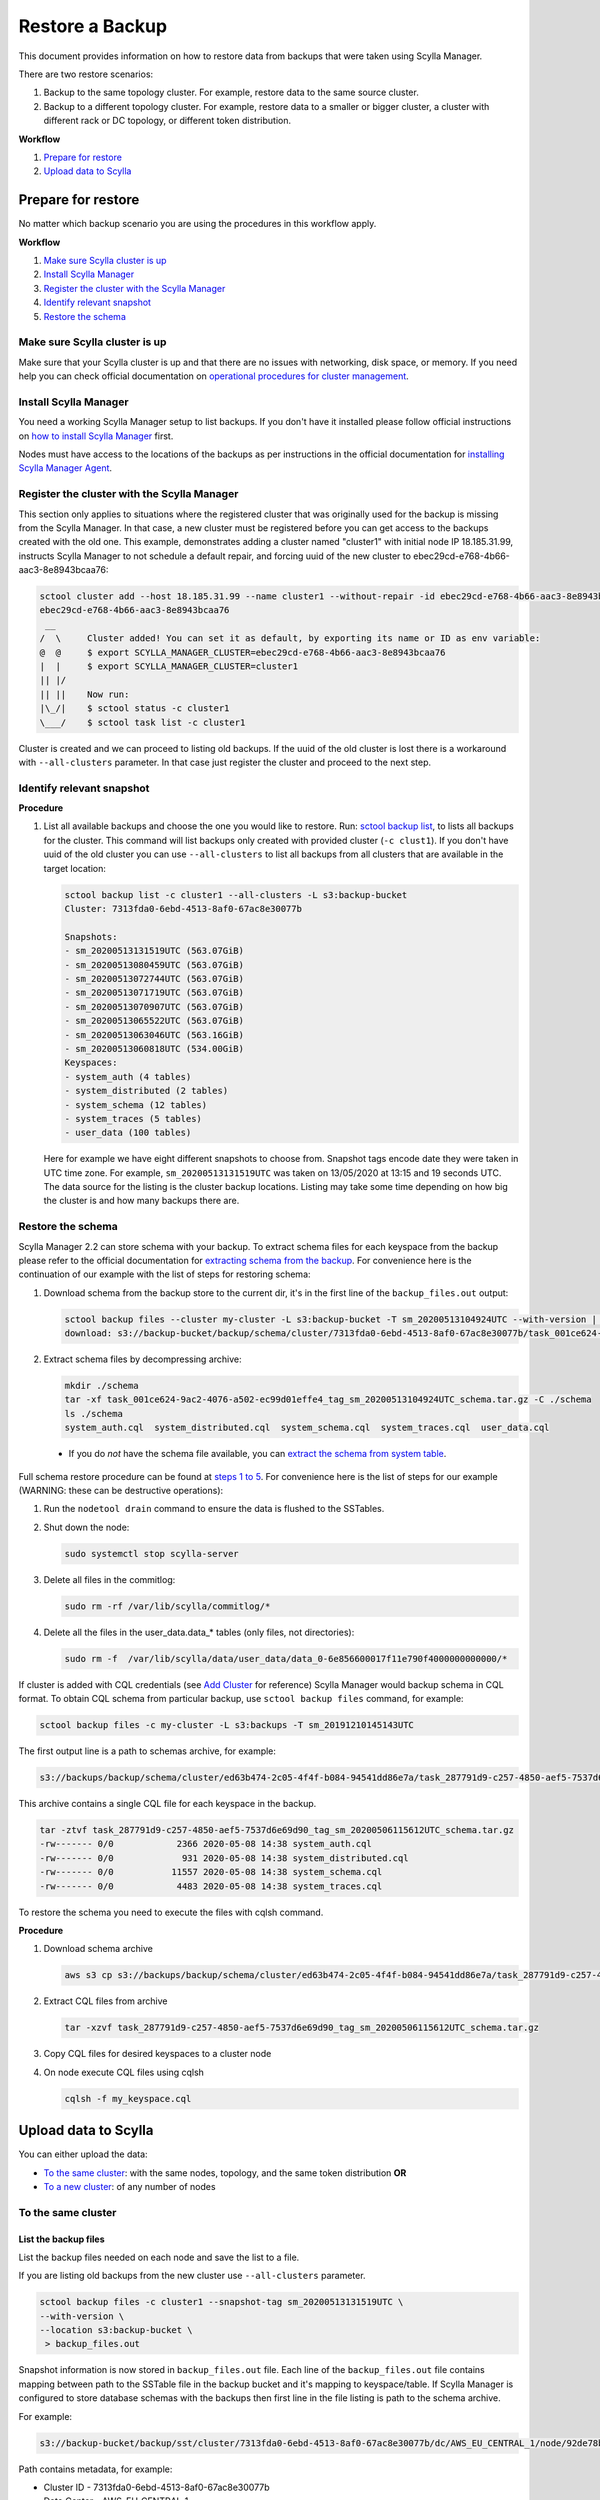 ================
Restore a Backup
================

This document provides information on how to restore data from backups that were taken using Scylla Manager.

There are two restore scenarios:

#. Backup to the same topology cluster.
   For example, restore data to the same source cluster.
#. Backup to a different topology cluster.
   For example, restore data to a smaller or bigger cluster, a cluster with different rack or DC topology, or different token distribution.

**Workflow**

#. `Prepare for restore`_
#. `Upload data to Scylla`_

Prepare for restore
===================

No matter which backup scenario you are using the procedures in this workflow apply.

**Workflow**

#. `Make sure Scylla cluster is up`_
#. `Install Scylla Manager`_
#. `Register the cluster with the Scylla Manager`_
#. `Identify relevant snapshot`_
#. `Restore the schema`_

Make sure Scylla cluster is up
------------------------------

Make sure that your Scylla cluster is up and that there are no issues with networking, disk space, or memory.
If you need help you can check official documentation on `operational procedures for cluster management </operating-scylla/procedures/cluster-management/>`_.

Install Scylla Manager
----------------------

You need a working Scylla Manager setup to list backups. If you don't have it installed please follow official instructions on `how to install Scylla Manager <../install/>`_ first.

Nodes must have access to the locations of the backups as per instructions in the official documentation for `installing Scylla Manager Agent <../install-agent/#prepare-nodes-for-backup>`_.

Register the cluster with the Scylla Manager
--------------------------------------------

This section only applies to situations where the registered cluster that was originally used for the backup is missing from the Scylla Manager.
In that case, a new cluster must be registered before you can get access to the backups created with the old one.
This example, demonstrates adding a cluster named "cluster1" with initial node IP 18.185.31.99, instructs Scylla Manager to not schedule a default repair, and  forcing uuid of the new cluster to ebec29cd-e768-4b66-aac3-8e8943bcaa76:

.. code-block:: none

   sctool cluster add --host 18.185.31.99 --name cluster1 --without-repair -id ebec29cd-e768-4b66-aac3-8e8943bcaa76
   ebec29cd-e768-4b66-aac3-8e8943bcaa76
    __
   /  \     Cluster added! You can set it as default, by exporting its name or ID as env variable:
   @  @     $ export SCYLLA_MANAGER_CLUSTER=ebec29cd-e768-4b66-aac3-8e8943bcaa76
   |  |     $ export SCYLLA_MANAGER_CLUSTER=cluster1
   || |/
   || ||    Now run:
   |\_/|    $ sctool status -c cluster1
   \___/    $ sctool task list -c cluster1

Cluster is created and we can proceed to listing old backups.
If the uuid of the old cluster is lost there is a workaround with ``--all-clusters`` parameter.
In that case just register the cluster and proceed to the next step.

Identify relevant snapshot
--------------------------

**Procedure**

#. List all available backups and choose the one you would like to restore.
   Run: `sctool backup list <../sctool/#backup-list>`_, to lists all backups for the cluster.
   This command will list backups only created with provided cluster (``-c clust1``).
   If you don't have uuid of the old cluster you can use ``--all-clusters`` to list all backups from all clusters that are available in the target location:

   .. code-block:: none

      sctool backup list -c cluster1 --all-clusters -L s3:backup-bucket
      Cluster: 7313fda0-6ebd-4513-8af0-67ac8e30077b

      Snapshots:
      - sm_20200513131519UTC (563.07GiB)
      - sm_20200513080459UTC (563.07GiB)
      - sm_20200513072744UTC (563.07GiB)
      - sm_20200513071719UTC (563.07GiB)
      - sm_20200513070907UTC (563.07GiB)
      - sm_20200513065522UTC (563.07GiB)
      - sm_20200513063046UTC (563.16GiB)
      - sm_20200513060818UTC (534.00GiB)
      Keyspaces:
      - system_auth (4 tables)
      - system_distributed (2 tables)
      - system_schema (12 tables)
      - system_traces (5 tables)
      - user_data (100 tables)

   Here for example we have eight different snapshots to choose from.
   Snapshot tags encode date they were taken in UTC time zone.
   For example, ``sm_20200513131519UTC`` was taken on 13/05/2020 at 13:15 and 19 seconds UTC.
   The data source for the listing is the cluster backup locations.
   Listing may take some time depending on how big the cluster is and how many backups there are.

Restore the schema
------------------

Scylla Manager 2.2 can store schema with your backup.
To extract schema files for each keyspace from the backup please refer to the official documentation for `extracting schema from the backup <../../2.2/extract-schema-from-backup>`_. For convenience here is the continuation of our example with the list of steps for restoring schema:

#. Download schema from the backup store to the current dir, it's in the first line of the ``backup_files.out`` output:

   .. code-block:: none

      sctool backup files --cluster my-cluster -L s3:backup-bucket -T sm_20200513104924UTC --with-version | head -n 1 | xargs -n2 aws s3 cp
      download: s3://backup-bucket/backup/schema/cluster/7313fda0-6ebd-4513-8af0-67ac8e30077b/task_001ce624-9ac2-4076-a502-ec99d01effe4_tag_sm_20200513104924UTC_schema.tar.gz to ./task_001ce624-9ac2-4076-a502-ec99d01effe4_tag_sm_20200513104924UTC_schema.tar.gz

#. Extract schema files by decompressing archive:

   .. code-block:: none

      mkdir ./schema
      tar -xf task_001ce624-9ac2-4076-a502-ec99d01effe4_tag_sm_20200513104924UTC_schema.tar.gz -C ./schema
      ls ./schema
      system_auth.cql  system_distributed.cql  system_schema.cql  system_traces.cql  user_data.cql


  * If you do *not* have the schema file available, you can `extract the schema from system table <../../2.0/extract-schema-from-system-table/>`_.

Full schema restore procedure can be found at `steps 1 to 5 </operating-scylla/procedures/backup-restore/restore/#procedure>`_.
For convenience here is the list of steps for our example (WARNING: these can be destructive operations):

#. Run the ``nodetool drain`` command to ensure the data is flushed to the SSTables.

#. Shut down the node:

   .. code-block:: none

      sudo systemctl stop scylla-server

#. Delete all files in the commitlog:

   .. code-block:: none

      sudo rm -rf /var/lib/scylla/commitlog/*

#. Delete all the files in the user_data.data_* tables (only files, not directories):

   .. code-block:: none

      sudo rm -f  /var/lib/scylla/data/user_data/data_0-6e856600017f11e790f4000000000000/*

If cluster is added with CQL credentials (see `Add Cluster <../add-a-cluster/#create-a-managed-cluster>`_ for reference) Scylla Manager would backup schema in CQL format.
To obtain CQL schema from particular backup, use ``sctool backup files`` command, for example:

.. code-block:: none

   sctool backup files -c my-cluster -L s3:backups -T sm_20191210145143UTC

The first output line is a path to schemas archive, for example:

.. code-block:: none

   s3://backups/backup/schema/cluster/ed63b474-2c05-4f4f-b084-94541dd86e7a/task_287791d9-c257-4850-aef5-7537d6e69d90_tag_sm_20200506115612UTC_schema.tar.gz      ./

This archive contains a single CQL file for each keyspace in the backup.

.. code-block:: none

    tar -ztvf task_287791d9-c257-4850-aef5-7537d6e69d90_tag_sm_20200506115612UTC_schema.tar.gz
    -rw------- 0/0            2366 2020-05-08 14:38 system_auth.cql
    -rw------- 0/0             931 2020-05-08 14:38 system_distributed.cql
    -rw------- 0/0           11557 2020-05-08 14:38 system_schema.cql
    -rw------- 0/0            4483 2020-05-08 14:38 system_traces.cql

To restore the schema you need to execute the files with cqlsh command.

**Procedure**

#. Download schema archive

   .. code-block:: none

      aws s3 cp s3://backups/backup/schema/cluster/ed63b474-2c05-4f4f-b084-94541dd86e7a/task_287791d9-c257-4850-aef5-7537d6e69d90_tag_sm_20200506115612UTC_schema.tar.gz ./

#. Extract CQL files from archive

   .. code-block:: none

      tar -xzvf task_287791d9-c257-4850-aef5-7537d6e69d90_tag_sm_20200506115612UTC_schema.tar.gz

#. Copy CQL files for desired keyspaces to a cluster node
#. On node execute CQL files using cqlsh

   .. code-block:: none

      cqlsh -f my_keyspace.cql

Upload data to Scylla
=====================

You can either upload the data:

* `To the same cluster`_: with the same nodes, topology, and the same token distribution **OR**
* `To a new cluster`_: of any number of nodes


To the same cluster
-------------------

List the backup files
.....................

List the backup files needed on each node and save the list to a file.

If you are listing old backups from the new cluster use ``--all-clusters`` parameter.

.. code-block:: none

   sctool backup files -c cluster1 --snapshot-tag sm_20200513131519UTC \
   --with-version \
   --location s3:backup-bucket \
    > backup_files.out

Snapshot information is now stored in ``backup_files.out`` file.
Each line of the ``backup_files.out`` file contains mapping between path to the SSTable file in the backup bucket and it's mapping to keyspace/table.
If Scylla Manager is configured to store database schemas with the backups then first line in the file listing is path to the schema archive.

For example:

.. code-block:: none

   s3://backup-bucket/backup/sst/cluster/7313fda0-6ebd-4513-8af0-67ac8e30077b/dc/AWS_EU_CENTRAL_1/node/92de78b1-6c77-4788-b513-2fff5a178fe5/keyspace/user_data/table/data_65/a2667040944811eaaf9d000000000000/la-72-big-Index.db 	 user_data/data_65-a2667040944811eaaf9d000000000000

Path contains metadata, for example:

* Cluster ID - 7313fda0-6ebd-4513-8af0-67ac8e30077b
* Data Center - AWS_EU_CENTRAL_1
* Directory - /var/lib/scylla/data/user_data/data_65-a2667040944811eaaf9d000000000000/
* Keyspace - user_data

.. code-block:: none

   sctool backup files -c prod-cluster --snapshot-tag sm_20191210145027UTC \
   --with-version > backup_files.out

Each line describes a backed-up file and where it should be downloaded. For example

.. code-block:: none

   s3://backups/backup/sst/cluster/1d781354-9f9f-47cc-ad45-f8f890569656/dc/dc1/node/ece658c2-e587-49a5-9fea-7b0992e19607/keyspace/auth_service/table/roles/5bc52802de2535edaeab188eecebb090/mc-2-big-CompressionInfo.db      auth_service/roles-5bc52802de2535edaeab188eecebb090

This file has to be copied to:

* Cluster - 1d781354-9f9f-47cc-ad45-f8f890569656
* Data Center - dc1
* Node - ece658c2-e587-49a5-9fea-7b0992e19607
* Directory - /var/lib/scylla/data/auth_service/roles-5bc52802de2535edaeab188eecebb090/upload

Download the backup files
.........................

This step must be executed on **each node** in the cluster.

#. Copy ``backup_files.out`` file as ``/tmp/backup_files.out`` on the node.

#. Run ``nodetool status`` to get to know the node ID.

#. Download data into table directories.
   As the file is kept in S3 so we can use S3 CLI to download it (this step may be different with other storage providers).
   Grep can be used to filter specific files to restore.
   With node UUID we can filter files only for a single node.
   With keyspace name we can filter files only for a single keyspace.

   .. code-block:: none

      cd /var/lib/scylla/data

      # Filter only files for a single node.
      grep ece658c2-e587-49a5-9fea-7b0992e19607 /tmp/backup_files.out | xargs -n2 aws s3 cp

#. Make sure that all files are owned by the scylla user and group.
   We must ensure that permissions are right after copy:

   .. code-block:: none

      sudo chown -R scylla:scylla /var/lib/scylla/data/user_data/

#. Start the Scylla nodes:

   .. code-block:: none

      sudo systemctl start scylla-server

Repair
......

After performing the above on all nodes, repair the cluster with Scylla Manager Repair.
This makes sure that the data is consistent on all nodes and between each node.

To a new cluster
----------------

In order to restore backup to cluster which has a different topology, you have to use an external tool called `sstableloader </operating-scylla/procedures/cassandra_to_scylla_migration_process/>`_.
This procedure is much slower than restoring to the same topology cluster.

**Procedure**

#. Start up the nodes if they are not running after schema restore:

   .. code-block:: none

      sudo systemctl start scylla-server

#. List all the backup files and save the list to a file.

   Use ``--all-clusters`` if you are restoring from the cluster that no longer exists.

   .. code-block:: none

      sctool backup files -c cluster1 --snapshot-tag sm_20200513131519UTC --location s3:backup-bucket > backup_files.out

#. Copy ``backup_files.out`` file as ``/tmp/backup_files.out`` on the host where ``sstableloader`` is installed.

#. Download all files created during backup into temporary location:

   .. code-block:: none

      mkdir snapshot
      cd snapshot
      # Create temporary directory structure.
      cat /tmp/backup_files.out | awk '{print $2}' | xargs mkdir -p
      # Download snapshot files.
      cat /tmp/backup_files.out | xargs -n2 aws s3 cp

#. Execute following command for each table by providing list of node IP addresses and path to sstable files on node that has sstableloader installed:

   .. code-block:: none

      # Loads table user_data.data_0 into four node cluster.
      sstableloader -d '35.158.14.221,18.157.98.72,3.122.196.197,3.126.2.205' ./user_data/data_0 --username scylla --password <password>

After tables are restored verify validity of your data by running queries on your database.
